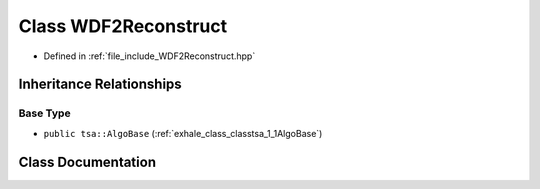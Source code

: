 .. _exhale_class_classtsa_1_1WDF2Reconstruct:

Class WDF2Reconstruct
=====================

- Defined in :ref:`file_include_WDF2Reconstruct.hpp`


Inheritance Relationships
-------------------------

Base Type
*********

- ``public tsa::AlgoBase`` (:ref:`exhale_class_classtsa_1_1AlgoBase`)


Class Documentation
-------------------


.. doxygenclass:: tsa::WDF2Reconstruct
   :members:
   :protected-members:
   :undoc-members: